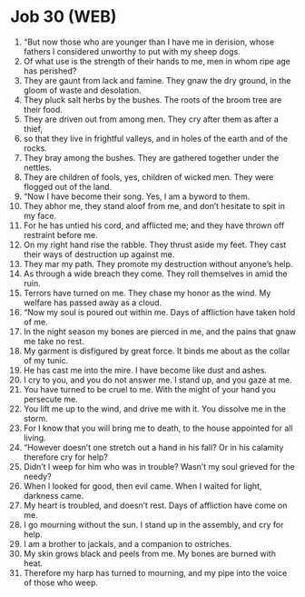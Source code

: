 * Job 30 (WEB)
:PROPERTIES:
:ID: WEB/18-JOB30
:END:

1. “But now those who are younger than I have me in derision, whose fathers I considered unworthy to put with my sheep dogs.
2. Of what use is the strength of their hands to me, men in whom ripe age has perished?
3. They are gaunt from lack and famine. They gnaw the dry ground, in the gloom of waste and desolation.
4. They pluck salt herbs by the bushes. The roots of the broom tree are their food.
5. They are driven out from among men. They cry after them as after a thief,
6. so that they live in frightful valleys, and in holes of the earth and of the rocks.
7. They bray among the bushes. They are gathered together under the nettles.
8. They are children of fools, yes, children of wicked men. They were flogged out of the land.
9. “Now I have become their song. Yes, I am a byword to them.
10. They abhor me, they stand aloof from me, and don’t hesitate to spit in my face.
11. For he has untied his cord, and afflicted me; and they have thrown off restraint before me.
12. On my right hand rise the rabble. They thrust aside my feet. They cast their ways of destruction up against me.
13. They mar my path. They promote my destruction without anyone’s help.
14. As through a wide breach they come. They roll themselves in amid the ruin.
15. Terrors have turned on me. They chase my honor as the wind. My welfare has passed away as a cloud.
16. “Now my soul is poured out within me. Days of affliction have taken hold of me.
17. In the night season my bones are pierced in me, and the pains that gnaw me take no rest.
18. My garment is disfigured by great force. It binds me about as the collar of my tunic.
19. He has cast me into the mire. I have become like dust and ashes.
20. I cry to you, and you do not answer me. I stand up, and you gaze at me.
21. You have turned to be cruel to me. With the might of your hand you persecute me.
22. You lift me up to the wind, and drive me with it. You dissolve me in the storm.
23. For I know that you will bring me to death, to the house appointed for all living.
24. “However doesn’t one stretch out a hand in his fall? Or in his calamity therefore cry for help?
25. Didn’t I weep for him who was in trouble? Wasn’t my soul grieved for the needy?
26. When I looked for good, then evil came. When I waited for light, darkness came.
27. My heart is troubled, and doesn’t rest. Days of affliction have come on me.
28. I go mourning without the sun. I stand up in the assembly, and cry for help.
29. I am a brother to jackals, and a companion to ostriches.
30. My skin grows black and peels from me. My bones are burned with heat.
31. Therefore my harp has turned to mourning, and my pipe into the voice of those who weep.
